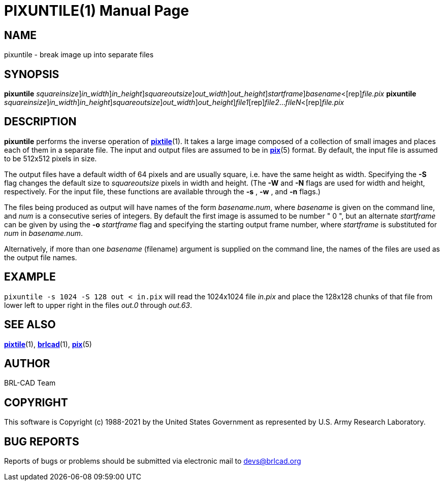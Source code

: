 = PIXUNTILE(1)
BRL-CAD Team
:doctype: manpage
:man manual: BRL-CAD
:man source: BRL-CAD
:page-layout: base

== NAME

pixuntile - break image up into separate files

== SYNOPSIS

*[cmd]#pixuntile#* [-s [rep]_squareinsize_][-w [rep]_in_width_][-n [rep]_in_height_][-S [rep]_squareoutsize_][-W [rep]_out_width_][-N [rep]_out_height_][-o [rep]_startframe_][rep]_basename_<[rep]_file.pix_
*[cmd]#pixuntile#* [-s [rep]_squareinsize_][-w [rep]_in_width_][-n [rep]_in_height_][-S [rep]_squareoutsize_][-W [rep]_out_width_][-N [rep]_out_height_][rep]_file1_[rep]_file2_...[rep]_fileN_<[rep]_file.pix_

== DESCRIPTION

*[cmd]#pixuntile#* performs the inverse operation of xref:man:1/pixtile.adoc[*pixtile*](1). It takes a large image composed of a collection of small images and places each of them in a separate file. The input and output files are assumed to be in xref:man:5/pix.adoc[*pix*](5) format. By default, the input file is assumed to be 512x512 pixels in size.

The output files have a default width of 64 pixels and are usually square, i.e. have the same height as width. Specifying the *[opt]#-S#* flag changes the default size to __squareoutsize__ pixels in width and height. (The *[opt]#-W#*  and *[opt]#-N#*  flags are used for width and height, respectively.  For the input file, these functions are available through the *[opt]#-s#* , *[opt]#-w#* , and *[opt]#-n#*  flags.) 

The files being produced as output will have names of the form __basename.num__, where __basename__ is given on the command line, and __num__ is a consecutive series of integers.  By default the first image is assumed to be number " 0 ", but an alternate __startframe__ can be given by using the *[opt]#-o#* [rep]_startframe_ flag and specifying the starting output frame number, where __startframe__ is substituted for __num__ in __basename.num__.

Alternatively, if more than one __basename__ (filename) argument is supplied on the command line, the names of the files are used as the output file names.

== EXAMPLE

[ui]`pixuntile -s 1024 -S 128 out < in.pix` will read the 1024x1024 file __in.pix__ and place the 128x128 chunks of that file from lower left to upper right in the files __out.0__ through __out.63__.

== SEE ALSO

xref:man:1/pixtile.adoc[*pixtile*](1), xref:man:1/brlcad.adoc[*brlcad*](1), xref:man:5/pix.adoc[*pix*](5)

== AUTHOR

BRL-CAD Team

== COPYRIGHT

This software is Copyright (c) 1988-2021 by the United States Government as represented by U.S. Army Research Laboratory.

== BUG REPORTS

Reports of bugs or problems should be submitted via electronic mail to mailto:devs@brlcad.org[]